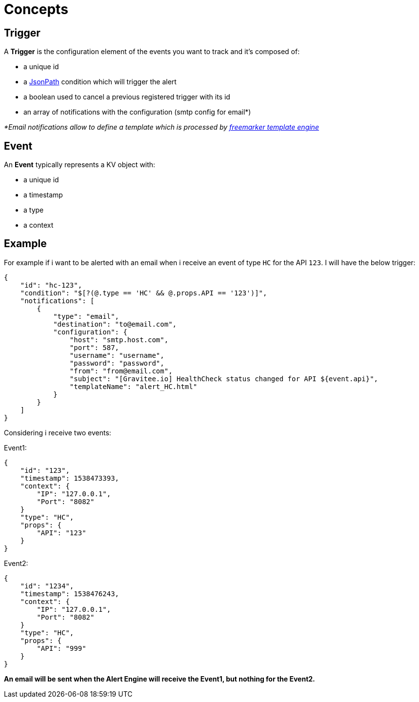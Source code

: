 = Concepts
:page-sidebar: ae_sidebar
:page-permalink: ae_overview_concepts.html
:page-folder: ae/overview

== Trigger

A *Trigger* is the configuration element of the events you want to track and it's composed of:

- a unique id
- a https://github.com/json-path/JsonPath[JsonPath] condition which will trigger the alert
- a boolean used to cancel a previous registered trigger with its id
- an array of notifications with the configuration (smtp config for email*)

_*Email notifications allow to define a template which is processed by https://freemarker.apache.org[freemarker template engine]_

== Event

An *Event* typically represents a KV object with:

- a unique id
- a timestamp
- a type
- a context

== Example

For example if i want to be alerted with an email when i receive an event of type `HC` for the API `123`. I will have the below trigger:

```json
{
    "id": "hc-123",
    "condition": "$[?(@.type == 'HC' && @.props.API == '123')]",
    "notifications": [
        {
            "type": "email",
            "destination": "to@email.com",
            "configuration": {
                "host": "smtp.host.com",
                "port": 587,
                "username": "username",
                "password": "password",
                "from": "from@email.com",
                "subject": "[Gravitee.io] HealthCheck status changed for API ${event.api}",
                "templateName": "alert_HC.html"
            }
        }
    ]
}
```

Considering i receive two events:

Event1:
```json
{
    "id": "123",
    "timestamp": 1538473393,
    "context": {
        "IP": "127.0.0.1",
        "Port": "8082"
    }
    "type": "HC",
    "props": {
        "API": "123"
    }
}
```

Event2:
```json
{
    "id": "1234",
    "timestamp": 1538476243,
    "context": {
        "IP": "127.0.0.1",
        "Port": "8082"
    }
    "type": "HC",
    "props": {
        "API": "999"
    }
}
```

*An email will be sent when the Alert Engine will receive the Event1, but nothing for the Event2.*